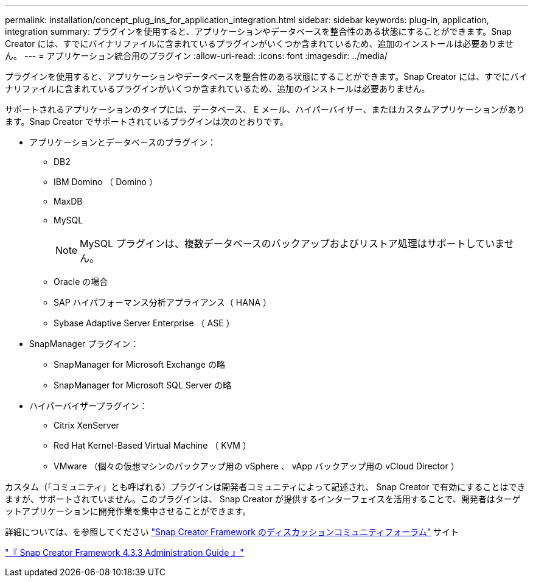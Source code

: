 ---
permalink: installation/concept_plug_ins_for_application_integration.html 
sidebar: sidebar 
keywords: plug-in, application, integration 
summary: プラグインを使用すると、アプリケーションやデータベースを整合性のある状態にすることができます。Snap Creator には、すでにバイナリファイルに含まれているプラグインがいくつか含まれているため、追加のインストールは必要ありません。 
---
= アプリケーション統合用のプラグイン
:allow-uri-read: 
:icons: font
:imagesdir: ../media/


[role="lead"]
プラグインを使用すると、アプリケーションやデータベースを整合性のある状態にすることができます。Snap Creator には、すでにバイナリファイルに含まれているプラグインがいくつか含まれているため、追加のインストールは必要ありません。

サポートされるアプリケーションのタイプには、データベース、 E メール、ハイパーバイザー、またはカスタムアプリケーションがあります。Snap Creator でサポートされているプラグインは次のとおりです。

* アプリケーションとデータベースのプラグイン：
+
** DB2
** IBM Domino （ Domino ）
** MaxDB
** MySQL
+

NOTE: MySQL プラグインは、複数データベースのバックアップおよびリストア処理はサポートしていません。

** Oracle の場合
** SAP ハイパフォーマンス分析アプライアンス（ HANA ）
** Sybase Adaptive Server Enterprise （ ASE ）


* SnapManager プラグイン：
+
** SnapManager for Microsoft Exchange の略
** SnapManager for Microsoft SQL Server の略


* ハイパーバイザープラグイン：
+
** Citrix XenServer
** Red Hat Kernel-Based Virtual Machine （ KVM ）
** VMware （個々の仮想マシンのバックアップ用の vSphere 、 vApp バックアップ用の vCloud Director ）




カスタム（「コミュニティ」とも呼ばれる）プラグインは開発者コミュニティによって記述され、 Snap Creator で有効にすることはできますが、サポートされていません。このプラグインは、 Snap Creator が提供するインターフェイスを活用することで、開発者はターゲットアプリケーションに開発作業を集中させることができます。

詳細については、を参照してください http://community.netapp.com/t5/Snap-Creator-Framework-Discussions/bd-p/snap-creator-framework-discussions["Snap Creator Framework のディスカッションコミュニティフォーラム"] サイト

https://library.netapp.com/ecm/ecm_download_file/ECMLP2854418["『 Snap Creator Framework 4.3.3 Administration Guide 』"]
